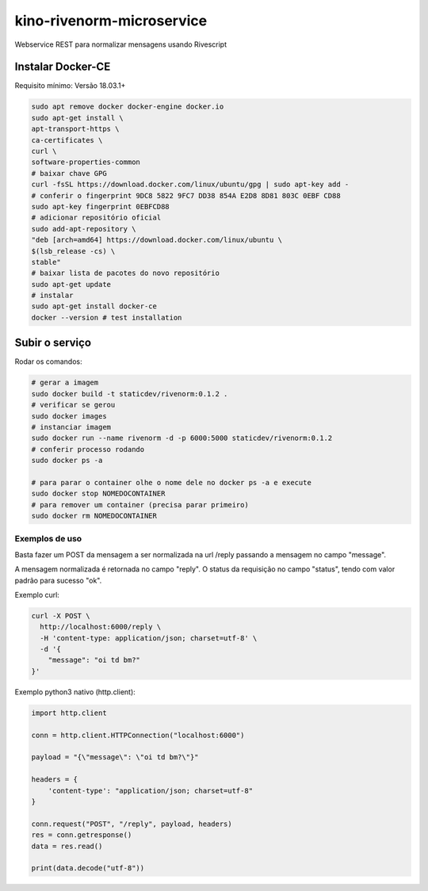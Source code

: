 kino-rivenorm-microservice
==========================

Webservice REST para normalizar mensagens usando Rivescript

Instalar Docker-CE
~~~~~~~~~~~~~~~~~~

Requisito mínimo: Versão 18.03.1+

.. code-block:: sh

  sudo apt remove docker docker-engine docker.io
  sudo apt-get install \
  apt-transport-https \
  ca-certificates \
  curl \
  software-properties-common
  # baixar chave GPG
  curl -fsSL https://download.docker.com/linux/ubuntu/gpg | sudo apt-key add -
  # conferir o fingerprint 9DC8 5822 9FC7 DD38 854A E2D8 8D81 803C 0EBF CD88
  sudo apt-key fingerprint 0EBFCD88
  # adicionar repositório oficial
  sudo add-apt-repository \
  "deb [arch=amd64] https://download.docker.com/linux/ubuntu \
  $(lsb_release -cs) \
  stable"
  # baixar lista de pacotes do novo repositório
  sudo apt-get update
  # instalar
  sudo apt-get install docker-ce
  docker --version # test installation

Subir o serviço
~~~~~~~~~~~~~~~

Rodar os comandos:

.. code-block:: sh

  # gerar a imagem
  sudo docker build -t staticdev/rivenorm:0.1.2 .
  # verificar se gerou
  sudo docker images
  # instanciar imagem
  sudo docker run --name rivenorm -d -p 6000:5000 staticdev/rivenorm:0.1.2
  # conferir processo rodando
  sudo docker ps -a
  
  # para parar o container olhe o nome dele no docker ps -a e execute
  sudo docker stop NOMEDOCONTAINER
  # para remover um container (precisa parar primeiro)
  sudo docker rm NOMEDOCONTAINER

Exemplos de uso
---------------

Basta fazer um POST da mensagem a ser normalizada na url /reply passando a mensagem no campo "message".

A mensagem normalizada é retornada no campo "reply". O status da requisição no campo "status", tendo com valor padrão para sucesso "ok".

Exemplo curl:

.. code-block:: sh

  curl -X POST \
    http://localhost:6000/reply \
    -H 'content-type: application/json; charset=utf-8' \
    -d '{
      "message": "oi td bm?"
  }'

Exemplo python3 nativo (http.client):

.. code-block:: python

  import http.client

  conn = http.client.HTTPConnection("localhost:6000")

  payload = "{\"message\": \"oi td bm?\"}"

  headers = {
      'content-type': "application/json; charset=utf-8"
  }

  conn.request("POST", "/reply", payload, headers)
  res = conn.getresponse()
  data = res.read()

  print(data.decode("utf-8"))
